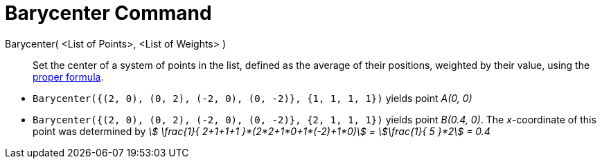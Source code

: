 = Barycenter Command
:page-en: commands/Barycenter
ifdef::env-github[:imagesdir: /en/modules/ROOT/assets/images]

Barycenter( <List of Points>, <List of Weights> )::
  Set the center of a system of points in the list, defined as the average of their positions, weighted by their value,
  using the http://en.wikipedia.org/wiki/Center_of_mass[proper formula].

[EXAMPLE]
====

* `++Barycenter({(2, 0), (0, 2), (-2, 0), (0, -2)}, {1, 1, 1, 1})++` yields point _A(0, 0)_
* `++Barycenter({(2, 0), (0, 2), (-2, 0), (0, -2)}, {2, 1, 1, 1})++` yields point _B(0.4, 0)_. The _x_-coordinate of
this point was determined by _stem:[ \frac{1}{ 2+1+1+1 }*(2*2+1*0+1*(-2)+1*0)] = stem:[\frac{1}{ 5 }*2] = 0.4_

====
